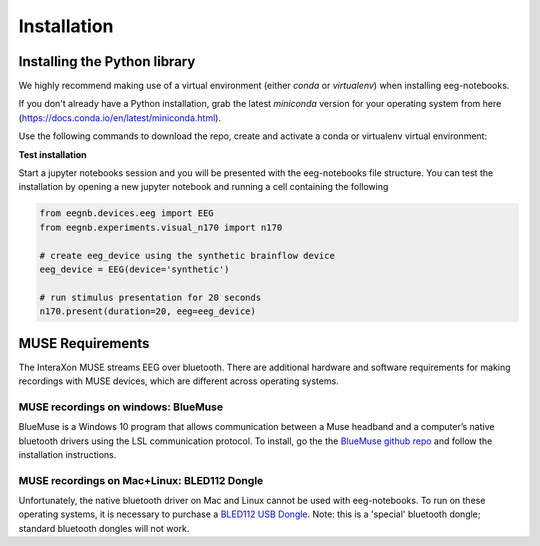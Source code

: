 ************
Installation
************


Installing the Python library
===============================


We highly recommend making use of a virtual environment (either `conda` or `virtualenv`) when installing eeg-notebooks.

If you don't already have a Python installation, grab the latest `miniconda` version for your operating system from here (https://docs.conda.io/en/latest/miniconda.html).

Use the following commands to download the repo, create and activate a conda or virtualenv virtual environment:


.. tabs::

    .. tab:: Conda

       .. code-block:: bash

           conda create -n "eeg-notebooks"

           conda activate "eeg-notebooks"

           pip install git

           git clone https://github.com/neurotechhx/eeg-notebooks

           cd eeg-notebooks

           pip install -r requirements.txt



             
    .. tab:: Virtualenv


       .. code-block:: bash

           conda create -n "eeg-notebooks"

           conda activate "eeg-notebooks"
 
           conda install git

           git clone https://github.com/neurotechhx/eeg-notebooks

           cd eeg-notebooks

           pip install -r requirements.txt



**Test installation**

Start a jupyter notebooks session and you will be presented with the eeg-notebooks file structure. You can test the installation by opening a new jupyter notebook and running a cell containing the following


.. code-block:: python

   from eegnb.devices.eeg import EEG
   from eegnb.experiments.visual_n170 import n170

   # create eeg_device using the synthetic brainflow device
   eeg_device = EEG(device='synthetic')

   # run stimulus presentation for 20 seconds
   n170.present(duration=20, eeg=eeg_device)



MUSE Requirements
======================

The InteraXon MUSE streams EEG over bluetooth. There are additional hardware and software requirements for making recordings with MUSE devices, which are different across operating systems. 


MUSE recordings on windows: BlueMuse
-------------------------------------

BlueMuse is a Windows 10 program that allows communication between a Muse headband and a computer’s native bluetooth drivers using the LSL communication protocol. To install, go the the `BlueMuse github repo <https://github.com/kowalej/BlueMuse>`_ and follow the installation instructions.



MUSE recordings on Mac+Linux: BLED112 Dongle
---------------------------------------------

Unfortunately, the native bluetooth driver on Mac and Linux cannot be used with eeg-notebooks. To run on these operating systems, it is necessary to purchase a `BLED112 USB Dongle <https://www.silabs.com/wireless/bluetooth/bluegiga-low-energy-legacy-modules/device.bled112/>`_. Note: this is a 'special' bluetooth dongle; standard bluetooth dongles will not work. 

